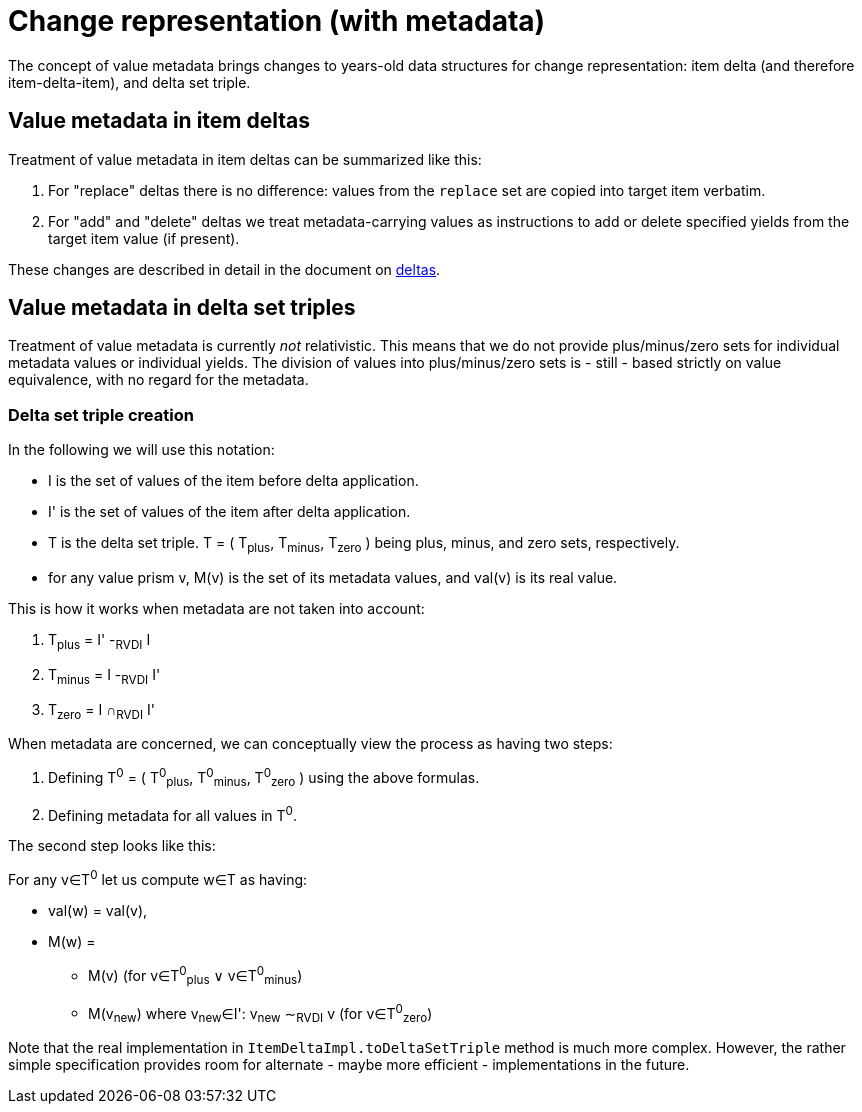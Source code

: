 = Change representation (with metadata)

The concept of value metadata brings changes to years-old data structures for change representation: item delta
(and therefore item-delta-item), and delta set triple.

== Value metadata in item deltas

Treatment of value metadata in item deltas can be summarized like this:

1. For "replace" deltas there is no difference: values from the `replace` set are copied into target item verbatim.
2. For "add" and "delete" deltas we treat metadata-carrying values as instructions to add or delete specified
yields from the target item value (if present).

These changes are described in detail in the document on link:../delta/[deltas].

== Value metadata in delta set triples

Treatment of value metadata is currently _not_ relativistic. This means that we do not provide plus/minus/zero
sets for individual metadata values or individual yields. The division of values into plus/minus/zero sets is
- still - based strictly on value equivalence, with no regard for the metadata.

=== Delta set triple creation

[[triple-creation]]In the following we will use this notation:

****
- I is the set of values of the item before delta application.
- I' is the set of values of the item after delta application.
- T is the delta set triple. T = ( T~plus~, T~minus~, T~zero~ ) being plus, minus, and zero sets, respectively.
- for any value prism v, M(v) is the set of its metadata values, and val(v) is its real value.
****

This is how it works when metadata are not taken into account:

****
1. T~plus~ = I' -~RVDI~ I
2. T~minus~ = I -~RVDI~ I'
3. T~zero~ = I &cap;~RVDI~ I'
****

When metadata are concerned, we can conceptually view the process as having two steps:

****
1. Defining T^0^ = ( T^0^~plus~, T^0^~minus~, T^0^~zero~ ) using the above formulas.
2. Defining metadata for all values in T^0^.
****

The second step looks like this:

****
For any v&in;T^0^ let us compute w&in;T as having:

* val(w) = val(v),
* M(w) =
- M(v) (for v&in;T^0^~plus~ &or; v&in;T^0^~minus~)
- M(v~new~) where v~new~&in;I': v~new~ &Tilde;~RVDI~ v (for v&in;T^0^~zero~)
****

Note that the real implementation in `ItemDeltaImpl.toDeltaSetTriple` method is much more complex.
However, the rather simple specification provides room for alternate - maybe more efficient - implementations in the future.
